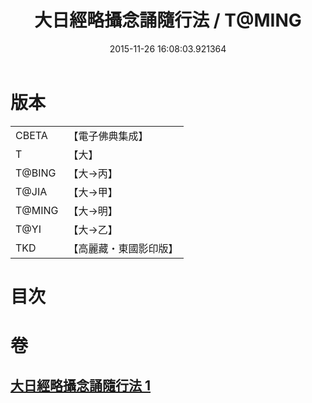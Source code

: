 #+TITLE: 大日經略攝念誦隨行法 / T@MING
#+DATE: 2015-11-26 16:08:03.921364
* 版本
 |     CBETA|【電子佛典集成】|
 |         T|【大】     |
 |    T@BING|【大→丙】   |
 |     T@JIA|【大→甲】   |
 |    T@MING|【大→明】   |
 |      T@YI|【大→乙】   |
 |       TKD|【高麗藏・東國影印版】|

* 目次
* 卷
** [[file:KR6j0015_001.txt][大日經略攝念誦隨行法 1]]
